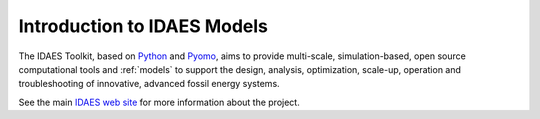 Introduction to IDAES Models
============================

The IDAES Toolkit, based on `Python <https://python.org>`_ and `Pyomo <https://pyomo.org>`_, aims to provide multi-scale,
simulation-based, open source computational tools and :ref:`models` to support the design, analysis, optimization, scale-up, operation and troubleshooting of innovative, advanced fossil energy systems.

See the main `IDAES web site <https://idaes.org>`_ for more information about the project.
